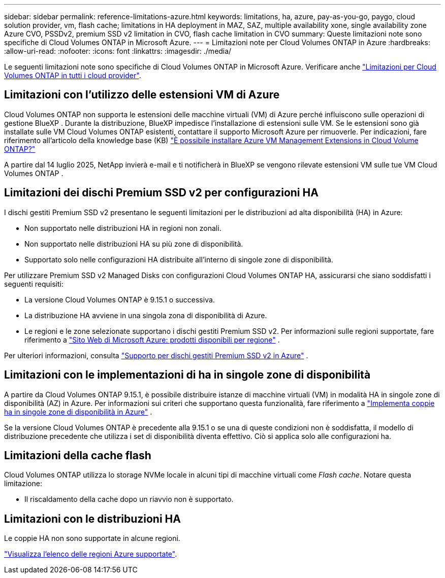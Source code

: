 ---
sidebar: sidebar 
permalink: reference-limitations-azure.html 
keywords: limitations, ha, azure, pay-as-you-go, paygo, cloud solution provider, vm, flash cache; limitations in HA deployment in MAZ, SAZ, multiple availability xone, single availability zone Azure CVO, PSSDv2, premium SSD v2 limitation in CVO, flash cache limitation in CVO 
summary: Queste limitazioni note sono specifiche di Cloud Volumes ONTAP in Microsoft Azure. 
---
= Limitazioni note per Cloud Volumes ONTAP in Azure
:hardbreaks:
:allow-uri-read: 
:nofooter: 
:icons: font
:linkattrs: 
:imagesdir: ./media/


[role="lead"]
Le seguenti limitazioni note sono specifiche di Cloud Volumes ONTAP in Microsoft Azure. Verificare anche link:reference-limitations.html["Limitazioni per Cloud Volumes ONTAP in tutti i cloud provider"].



== Limitazioni con l'utilizzo delle estensioni VM di Azure

Cloud Volumes ONTAP non supporta le estensioni delle macchine virtuali (VM) di Azure perché influiscono sulle operazioni di gestione BlueXP .  Durante la distribuzione, BlueXP impedisce l'installazione di estensioni sulle VM.  Se le estensioni sono già installate sulle VM Cloud Volumes ONTAP esistenti, contattare il supporto Microsoft Azure per rimuoverle.  Per indicazioni, fare riferimento all'articolo della knowledge base (KB) https://kb.netapp.com/Cloud/Cloud_Volumes_ONTAP/Can_Azure_VM_Management_Extensions_be_installed_into_Cloud_Volume_ONTAP["È possibile installare Azure VM Management Extensions in Cloud Volume ONTAP?"^]

A partire dal 14 luglio 2025, NetApp invierà e-mail e ti notificherà in BlueXP se vengono rilevate estensioni VM sulle tue VM Cloud Volumes ONTAP .



== Limitazioni dei dischi Premium SSD v2 per configurazioni HA

I dischi gestiti Premium SSD v2 presentano le seguenti limitazioni per le distribuzioni ad alta disponibilità (HA) in Azure:

* Non supportato nelle distribuzioni HA in regioni non zonali.
* Non supportato nelle distribuzioni HA su più zone di disponibilità.
* Supportato solo nelle configurazioni HA distribuite all'interno di singole zone di disponibilità.


Per utilizzare Premium SSD v2 Managed Disks con configurazioni Cloud Volumes ONTAP HA, assicurarsi che siano soddisfatti i seguenti requisiti:

* La versione Cloud Volumes ONTAP è 9.15.1 o successiva.
* La distribuzione HA avviene in una singola zona di disponibilità di Azure.
* Le regioni e le zone selezionate supportano i dischi gestiti Premium SSD v2.  Per informazioni sulle regioni supportate, fare riferimento a https://azure.microsoft.com/en-us/explore/global-infrastructure/products-by-region/["Sito Web di Microsoft Azure: prodotti disponibili per regione"^] .


Per ulteriori informazioni, consulta  https://docs.netapp.com/us-en/cloud-volumes-ontap-9151-relnotes/reference-new.html#support-for-premium-ssd-v2-managed-disks-in-azure["Supporto per dischi gestiti Premium SSD v2 in Azure"^] .



== Limitazioni con le implementazioni di ha in singole zone di disponibilità

A partire da Cloud Volumes ONTAP 9.15.1, è possibile distribuire istanze di macchine virtuali (VM) in modalità HA in singole zone di disponibilità (AZ) in Azure. Per informazioni sui criteri che supportano questa funzionalità, fare riferimento a https://docs.netapp.com/us-en/cloud-volumes-ontap-9151-relnotes/reference-new.html#deploy-ha-pairs-in-single-availability-zones-in-azure["Implementa coppie ha in singole zone di disponibilità in Azure"^] .

Se la versione Cloud Volumes ONTAP è precedente alla 9.15.1 o se una di queste condizioni non è soddisfatta, il modello di distribuzione precedente che utilizza i set di disponibilità diventa effettivo. Ciò si applica solo alle configurazioni ha.



== Limitazioni della cache flash

Cloud Volumes ONTAP utilizza lo storage NVMe locale in alcuni tipi di macchine virtuali come _Flash cache_. Notare questa limitazione:

* Il riscaldamento della cache dopo un riavvio non è supportato.




== Limitazioni con le distribuzioni HA

Le coppie HA non sono supportate in alcune regioni.

https://bluexp.netapp.com/cloud-volumes-global-regions["Visualizza l'elenco delle regioni Azure supportate"^].
